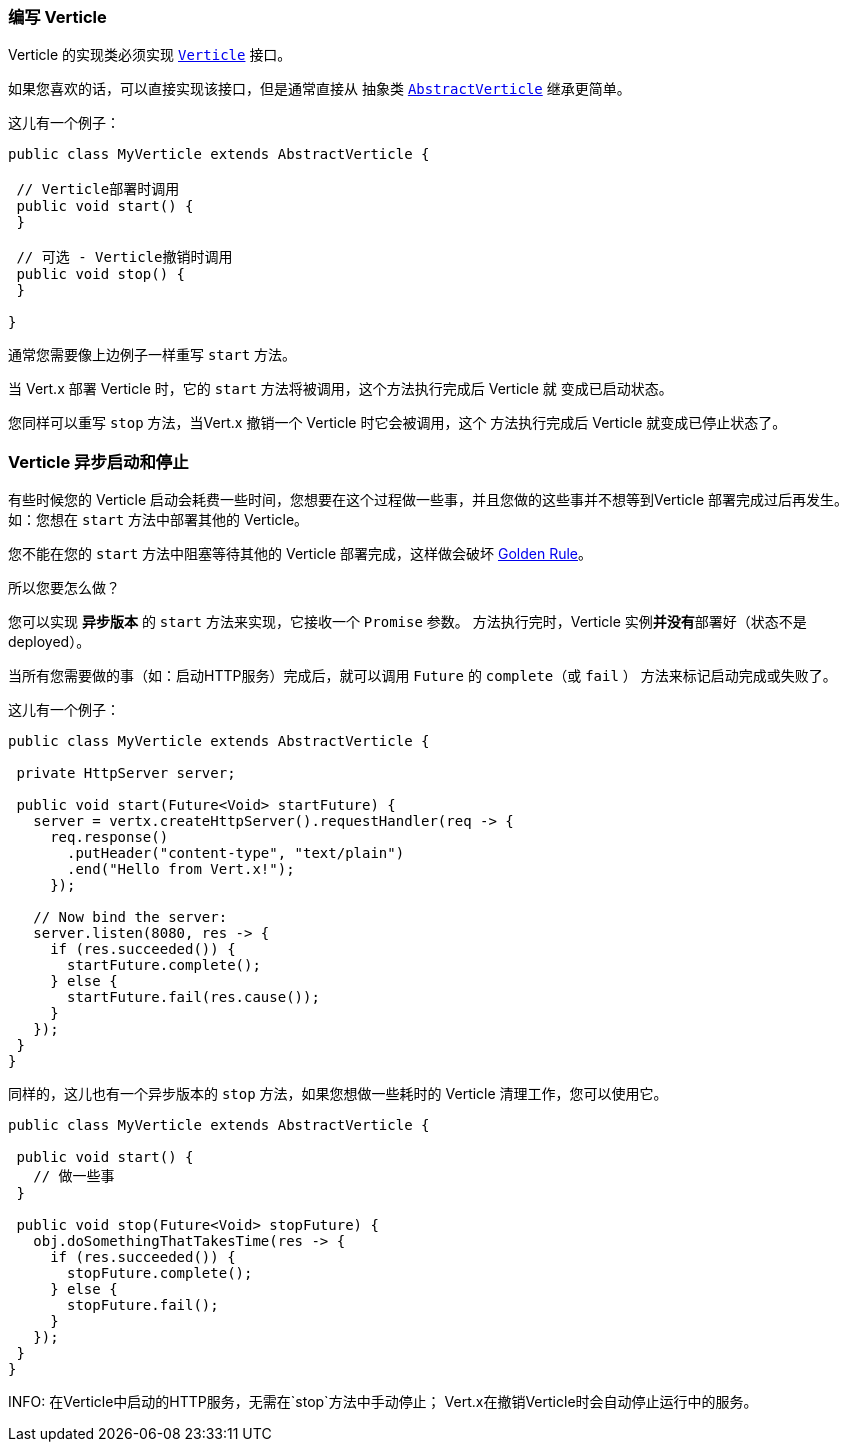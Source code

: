=== 编写 Verticle

Verticle 的实现类必须实现 `link:../../apidocs/io/vertx/core/Verticle.html[Verticle]` 接口。

如果您喜欢的话，可以直接实现该接口，但是通常直接从
抽象类 `link:../../apidocs/io/vertx/core/AbstractVerticle.html[AbstractVerticle]` 继承更简单。

这儿有一个例子：

----
public class MyVerticle extends AbstractVerticle {

 // Verticle部署时调用
 public void start() {
 }

 // 可选 - Verticle撤销时调用
 public void stop() {
 }

}
----

通常您需要像上边例子一样重写 `start` 方法。

当 Vert.x 部署 Verticle 时，它的 `start` 方法将被调用，这个方法执行完成后 Verticle 就
变成已启动状态。

您同样可以重写 `stop` 方法，当Vert.x 撤销一个 Verticle 时它会被调用，这个
方法执行完成后 Verticle 就变成已停止状态了。

=== Verticle 异步启动和停止

有些时候您的 Verticle 启动会耗费一些时间，您想要在这个过程做一些事，并且您做的这些事并不想等到Verticle
部署完成过后再发生。如：您想在 `start` 方法中部署其他的 Verticle。

您不能在您的 `start` 方法中阻塞等待其他的 Verticle 部署完成，这样做会破坏 <<golden_rule, Golden Rule>>。

所以您要怎么做？

您可以实现 *异步版本* 的 `start` 方法来实现，它接收一个 `Promise` 参数。
方法执行完时，Verticle 实例**并没有**部署好（状态不是 deployed）。

当所有您需要做的事（如：启动HTTP服务）完成后，就可以调用 `Future` 的 `complete`（或 `fail` ）
方法来标记启动完成或失败了。

这儿有一个例子：

----
public class MyVerticle extends AbstractVerticle {

 private HttpServer server;

 public void start(Future<Void> startFuture) {
   server = vertx.createHttpServer().requestHandler(req -> {
     req.response()
       .putHeader("content-type", "text/plain")
       .end("Hello from Vert.x!");
     });

   // Now bind the server:
   server.listen(8080, res -> {
     if (res.succeeded()) {
       startFuture.complete();
     } else {
       startFuture.fail(res.cause());
     }
   });
 }
}
----

同样的，这儿也有一个异步版本的 `stop` 方法，如果您想做一些耗时的 Verticle
清理工作，您可以使用它。

----
public class MyVerticle extends AbstractVerticle {

 public void start() {
   // 做一些事
 }

 public void stop(Future<Void> stopFuture) {
   obj.doSomethingThatTakesTime(res -> {
     if (res.succeeded()) {
       stopFuture.complete();
     } else {
       stopFuture.fail();
     }
   });
 }
}
----

INFO: 在Verticle中启动的HTTP服务，无需在`stop`方法中手动停止；
Vert.x在撤销Verticle时会自动停止运行中的服务。
